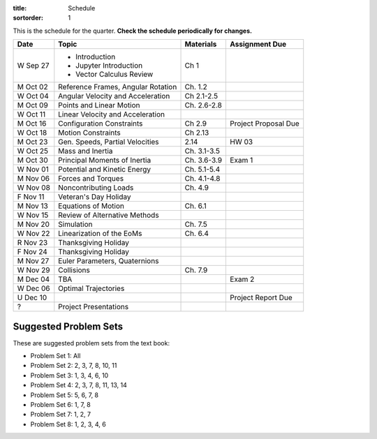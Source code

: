 :title: Schedule
:sortorder: 1

This is the schedule for the quarter. **Check the schedule periodically for
changes.**

=============  ====================================  ===============  =====
Date           Topic                                 Materials        Assignment Due
=============  ====================================  ===============  =====
W Sep 27       - Introduction                        Ch 1
               - Jupyter Introduction
               - Vector Calculus Review
-------------  ------------------------------------  ---------------  -----
M Oct 02       Reference Frames, Angular Rotation    Ch. 1.2
W Oct 04       Angular Velocity and Acceleration     Ch 2.1-2.5
-------------  ------------------------------------  ---------------  -----
M Oct 09       Points and Linear Motion              Ch. 2.6-2.8
W Oct 11       Linear Velocity and Acceleration
-------------  ------------------------------------  ---------------  -----
M Oct 16       Configuration Constraints             Ch 2.9           Project Proposal Due
W Oct 18       Motion Constraints                    Ch 2.13
-------------  ------------------------------------  ---------------  -----
M Oct 23       Gen. Speeds, Partial Velocities       2.14             HW 03
W Oct 25       Mass and Inertia                      Ch. 3.1-3.5
-------------  ------------------------------------  ---------------  -----
M Oct 30       Principal Moments of Inertia          Ch. 3.6-3.9      Exam 1
W Nov 01       Potential and Kinetic Energy          Ch. 5.1-5.4
-------------  ------------------------------------  ---------------  -----
M Nov 06       Forces and Torques                    Ch. 4.1-4.8
W Nov 08       Noncontributing Loads                 Ch. 4.9
F Nov 11       Veteran's Day Holiday
-------------  ------------------------------------  ---------------  -----
M Nov 13       Equations of Motion                   Ch. 6.1
W Nov 15       Review of Alternative Methods
-------------  ------------------------------------  ---------------  -----
M Nov 20       Simulation                            Ch. 7.5
W Nov 22       Linearization of the EoMs             Ch. 6.4
R Nov 23       Thanksgiving Holiday
F Nov 24       Thanksgiving Holiday
-------------  ------------------------------------  ---------------  -----
M Nov 27       Euler Parameters, Quaternions
W Nov 29       Collisions                            Ch. 7.9
-------------  ------------------------------------  ---------------  -----
M Dec 04       TBA                                                    Exam 2
W Dec 06       Optimal Trajectories
U Dec 10                                                              Project Report Due
-------------  ------------------------------------  ---------------  -----
?              Project Presentations
=============  ====================================  ===============  =====

Suggested Problem Sets
======================

These are suggested problem sets from the text book:

- Problem Set 1: All
- Problem Set 2: 2, 3, 7, 8, 10, 11
- Problem Set 3: 1, 3, 4, 6, 10
- Problem Set 4: 2, 3, 7, 8, 11, 13, 14
- Problem Set 5: 5, 6, 7, 8
- Problem Set 6: 1, 7, 8
- Problem Set 7: 1, 2, 7
- Problem Set 8: 1, 2, 3, 4, 6
